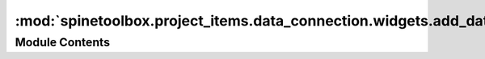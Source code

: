 :mod:`spinetoolbox.project_items.data_connection.widgets.add_data_connection_widget`
====================================================================================

.. py:module:: spinetoolbox.project_items.data_connection.widgets.add_data_connection_widget

.. autoapi-nested-parse::

   Widget shown to user when a new Data Connection is created.

   :author: P. Savolainen (VTT)
   :date:   19.1.2017



Module Contents
---------------

.. py:class:: AddDataConnectionWidget(toolbox, x, y)

   Bases: :class:`spinetoolbox.widgets.add_project_item_widget.AddProjectItemWidget`

   A widget to query user's preferences for a new item.

   .. attribute:: toolbox

      Parent widget

      :type: ToolboxUI

   .. attribute:: x

      X coordinate of new item

      :type: int

   .. attribute:: y

      Y coordinate of new item

      :type: int

   Initialize class.

   .. method:: call_add_item(self)


      Creates new Item according to user's selections.




